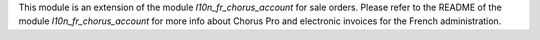 This module is an extension of the module *l10n_fr_chorus_account* for sale orders. Please refer to the README of the module *l10n_fr_chorus_account* for more info about Chorus Pro and electronic invoices for the French administration.
